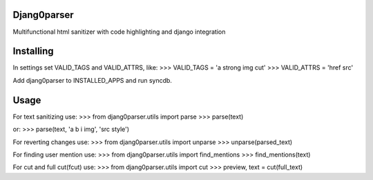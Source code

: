 Djang0parser
============

Multifunctional html sanitizer with code highlighting and django integration

Installing
==========

In settings set VALID_TAGS and VALID_ATTRS, like:
>>> VALID_TAGS = 'a strong img cut'
>>> VALID_ATTRS = 'href src'

Add djang0parser to INSTALLED_APPS and run syncdb.

Usage
=====

For text sanitizing use:
>>> from djang0parser.utils import parse
>>> parse(text)

or:
>>> parse(text, 'a b i img', 'src style')

For reverting changes use:
>>> from djang0parser.utils import unparse
>>> unparse(parsed_text)

For finding user mention use:
>>> from djang0parser.utils import find_mentions
>>> find_mentions(text)

For cut and full cut(fcut) use:
>>> from djang0parser.utils import cut
>>> preview, text = cut(full_text)
